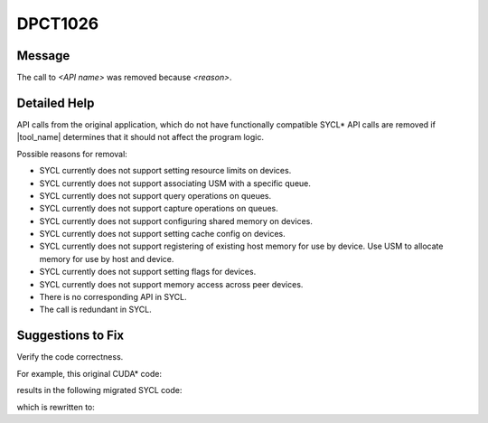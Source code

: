 .. _DPCT1026:

DPCT1026
========

Message
-------

.. _msg-1026-start:

The call to *<API name>* was removed because *<reason>*.

.. _msg-1026-end:

Detailed Help
-------------

API calls from the original application, which do not have functionally
compatible SYCL\* API calls are removed if |tool_name| determines that it should
not affect the program logic.

Possible reasons for removal:

* SYCL currently does not support setting resource limits on devices.
* SYCL currently does not support associating USM with a specific queue.
* SYCL currently does not support query operations on queues.
* SYCL currently does not support capture operations on queues.
* SYCL currently does not support configuring shared memory on devices.
* SYCL currently does not support setting cache config on devices.
* SYCL currently does not support registering of existing host memory for use by device. Use USM to allocate memory for use by host and device.
* SYCL currently does not support setting flags for devices.
* SYCL currently does not support memory access across peer devices.
* There is no corresponding API in SYCL.
* The call is redundant in SYCL.

Suggestions to Fix
------------------

Verify the code correctness.

For example, this original CUDA\* code:

.. code-block:: cpp
   :linenos:

   __device__ void bar(int *a) {
     __ldg(a);
   }
   
   void foo() {
     cudaLimit limit;
     cudaStream_t stream;
     unsigned int flags;
     cudaSharedMemConfig config;
   
     cudaDeviceSetLimit(limit, 0);
     cudaStreamAttachMemAsync(stream, nullptr);
     cudaStreamQuery(stream);
     cudaDeviceSetSharedMemConfig(config);
     cudaDeviceSetCacheConfig(cudaFuncCachePreferNone);
     cudaSetDeviceFlags(flags);
     cuInit(0);
   }

results in the following migrated SYCL code:

.. code-block:: cpp
   :linenos:

   void bar(int *a) {
     /*
     DPCT1026:0: The call to __ldg was removed because there is no corresponding
     API in SYCL.
     */
     *a;
   }
   
   void foo() {
     cudaLimit limit;
     dpct::queue_ptr stream;
     unsigned int flags;
     int config;
   
     /*
     DPCT1026:1: The call to cudaDeviceSetLimit was removed because SYCL currently
     does not support setting resource limits on devices.
     */
     /*
     DPCT1026:2: The call to cudaStreamAttachMemAsync was removed because SYCL
     currently does not support associating USM with a specific queue.
     */
     /*
     DPCT1026:3: The call to cudaStreamQuery was removed because SYCL currently
     does not support query operations on queues.
     */
     /*
     DPCT1026:4: The call to cudaDeviceSetSharedMemConfig was removed because SYCL
     currently does not support configuring shared memory on devices.
     */
     /*
     DPCT1026:5: The call to cudaDeviceSetCacheConfig was removed because SYCL
     currently does not support setting cache config on devices.
     */
     /*
     DPCT1026:6: The call to cudaSetDeviceFlags was removed because SYCL currently
     does not support setting flags for devices.
     */
     /*
     DPCT1026:7: The call to cuInit was removed because this call is redundant in
     SYCL.
     */
   }

which is rewritten to:

.. code-block:: cpp
   :linenos:

   void bar(int *a) {
     *a;
   }
   
   void foo() {
     cudaLimit limit;
     dpct::queue_ptr stream;
     unsigned int flags;
     size_t count;
     float *ptr;
     
     int config;
   }
